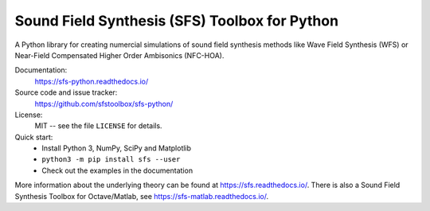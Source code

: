 Sound Field Synthesis (SFS) Toolbox for Python
==============================================

A Python library for creating numercial simulations of sound field synthesis
methods like Wave Field Synthesis (WFS) or Near-Field Compensated Higher Order
Ambisonics (NFC-HOA).

Documentation:
    https://sfs-python.readthedocs.io/

Source code and issue tracker:
    https://github.com/sfstoolbox/sfs-python/

License:
    MIT -- see the file ``LICENSE`` for details.

Quick start:
    * Install Python 3, NumPy, SciPy and Matplotlib
    * ``python3 -m pip install sfs --user``
    * Check out the examples in the documentation

More information about the underlying theory can be found at
https://sfs.readthedocs.io/.
There is also a Sound Field Synthesis Toolbox for Octave/Matlab, see
https://sfs-matlab.readthedocs.io/.
